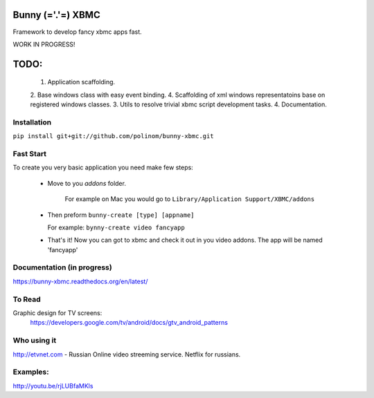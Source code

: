 Bunny (='.'=) XBMC
==================

Framework to develop fancy xbmc apps fast.

WORK IN PROGRESS!

TODO:
=====
  1. Application scaffolding.
  2. Base windows class with easy event binding.
  4. Scaffolding of xml windows representatoins base on registered windows classes.
  3. Utils to resolve trivial xbmc script development tasks.
  4. Documentation.

Installation
------------

``pip install git+git://github.com/polinom/bunny-xbmc.git``



Fast Start
----------
To create you very basic application you need make few steps:

  * Move to you `addons` folder.

     For example on Mac you would go to ``Library/Application Support/XBMC/addons``

  * Then preform  ``bunny-create [type] [appname]``

    For example: ``bynny-create video fancyapp``

  * That's it! Now you can got to xbmc and check it out in you video addons. The app will be named 'fancyapp'

Documentation (in progress)
-------------

https://bunny-xbmc.readthedocs.org/en/latest/

To Read
-------
Graphic design for TV screens:
  https://developers.google.com/tv/android/docs/gtv_android_patterns


Who using it
------------
http://etvnet.com - Russian Online video streeming service. Netflix for russians. 


Examples:
---------
http://youtu.be/rjLUBfaMKls
